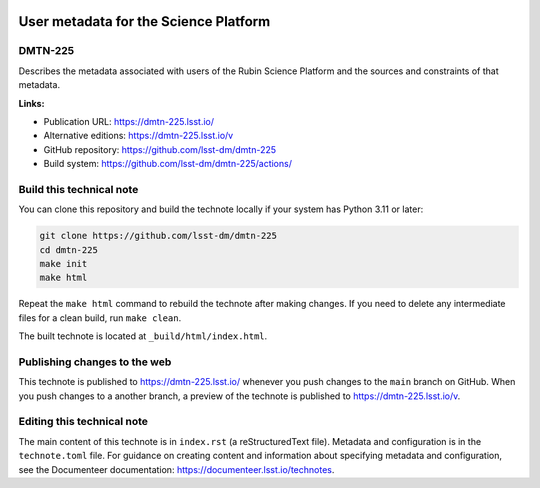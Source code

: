 .. image:: https://img.shields.io/badge/dmtn--225-lsst.io-brightgreen.svg
   :target: https://dmtn-225.lsst.io/
.. image:: https://github.com/lsst-dm/dmtn-225/workflows/CI/badge.svg
   :target: https://github.com/lsst-dm/dmtn-225/actions/

######################################
User metadata for the Science Platform
######################################

DMTN-225
========

Describes the metadata associated with users of the Rubin Science Platform and the sources and constraints of that metadata.

**Links:**

- Publication URL: https://dmtn-225.lsst.io/
- Alternative editions: https://dmtn-225.lsst.io/v
- GitHub repository: https://github.com/lsst-dm/dmtn-225
- Build system: https://github.com/lsst-dm/dmtn-225/actions/

Build this technical note
=========================

You can clone this repository and build the technote locally if your system has Python 3.11 or later:

.. code-block:: bash

   git clone https://github.com/lsst-dm/dmtn-225
   cd dmtn-225
   make init
   make html

Repeat the ``make html`` command to rebuild the technote after making changes.
If you need to delete any intermediate files for a clean build, run ``make clean``.

The built technote is located at ``_build/html/index.html``.

Publishing changes to the web
=============================

This technote is published to https://dmtn-225.lsst.io/ whenever you push changes to the ``main`` branch on GitHub.
When you push changes to a another branch, a preview of the technote is published to https://dmtn-225.lsst.io/v.

Editing this technical note
===========================

The main content of this technote is in ``index.rst`` (a reStructuredText file).
Metadata and configuration is in the ``technote.toml`` file.
For guidance on creating content and information about specifying metadata and configuration, see the Documenteer documentation: https://documenteer.lsst.io/technotes.
